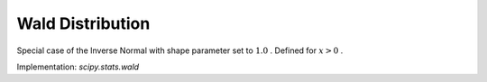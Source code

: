 
.. _continuous-wald:

Wald Distribution
=================

Special case of the Inverse Normal with shape parameter set to :math:`1.0` . Defined for :math:`x>0` .

.. math::
   :nowrap:

    \begin{eqnarray*} f\left(x\right) & = & \frac{1}{\sqrt{2\pi x^{3}}}\exp\left(-\frac{\left(x-1\right)^{2}}{2x}\right).\\ F\left(x\right) & = & \Phi\left(\frac{x-1}{\sqrt{x}}\right)+\exp\left(2\right)\Phi\left(-\frac{x+1}{\sqrt{x}}\right)\\ G\left(q;\mu\right) & = & F^{-1}\left(q;\mu\right)\end{eqnarray*}

.. math::
   :nowrap:

    \begin{eqnarray*} \mu & = & 1\\ \mu_{2} & = & 1\\ \gamma_{1} & = & 3\\ \gamma_{2} & = & 15\\ m_{d} & = & \frac{1}{2}\left(\sqrt{13}-3\right)\end{eqnarray*}

Implementation: `scipy.stats.wald`
